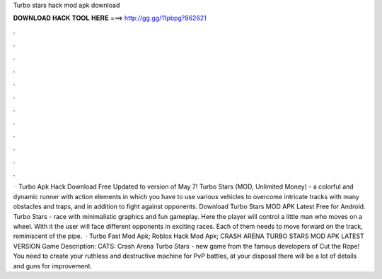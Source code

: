 Turbo stars hack mod apk download

𝐃𝐎𝐖𝐍𝐋𝐎𝐀𝐃 𝐇𝐀𝐂𝐊 𝐓𝐎𝐎𝐋 𝐇𝐄𝐑𝐄 ===> http://gg.gg/11pbpg?862621

.

.

.

.

.

.

.

.

.

.

.

.

 · Turbo Apk Hack Download Free Updated to version of May 7! Turbo Stars (MOD, Unlimited Money) - a colorful and dynamic runner with action elements in which you have to use various vehicles to overcome intricate tracks with many obstacles and traps, and in addition to fight against opponents. Download Turbo Stars MOD APK Latest Free for Android. Turbo Stars - race with minimalistic graphics and fun gameplay. Here the player will control a little man who moves on a wheel. With it the user will face different opponents in exciting races. Each of them needs to move forward on the track, reminiscent of the pipe.  · Turbo Fast Mod Apk; Roblox Hack Mod Apk; CRASH ARENA TURBO STARS MOD APK LATEST VERSION Game Description: CATS: Crash Arena Turbo Stars - new game from the famous developers of Cut the Rope! You need to create your ruthless and destructive machine for PvP battles, at your disposal there will be a lot of details and guns for improvement.